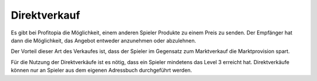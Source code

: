 .. _trade_immediate_sell:

Direktverkauf
=============

Es gibt bei Profitopia die Möglichkeit, einem anderen Spieler Produkte zu einem Preis zu senden. Der Empfänger hat dann die Möglichkeit, das Angebot entweder anzunehmen oder abzulehnen.

Der Vorteil dieser Art des Verkaufes ist, dass der Spieler im Gegensatz zum Marktverkauf die Marktprovision spart.

Für die Nutzung der Direktverkäufe ist es nötig, dass ein Spieler mindetens das Level 3 erreicht hat. Direktverkäufe können nur an Spieler aus dem eigenen Adressbuch durchgeführt werden.

